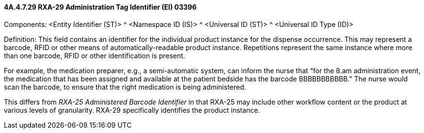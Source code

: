 ==== 4A.4.7.29 RXA-29 Administration Tag Identifier (EI) 03396

Components: <Entity Identifier (ST)> ^ <Namespace ID (IS)> ^ <Universal ID (ST)> ^ <Universal ID Type (ID)>

Definition: This field contains an identifier for the individual product instance for the dispense occurrence. This may represent a barcode, RFID or other means of automatically-readable product instance. Repetitions represent the same instance where more than one barcode, RFID or other identification is present.

For example, the medication preparer, e.g., a semi-automatic system, can inform the nurse that “for the 8.am administration event, the medication that has been assigned and available at the patient bedside has the barcode BBBBBBBBBBB.” The nurse would scan the barcode, to ensure that the right medication is being administered.

This differs from _RXA-25 Administered Barcode Identifier_ in that RXA-25 may include other workflow content or the product at various levels of granularity. RXA-29 specifically identifies the product instance.

